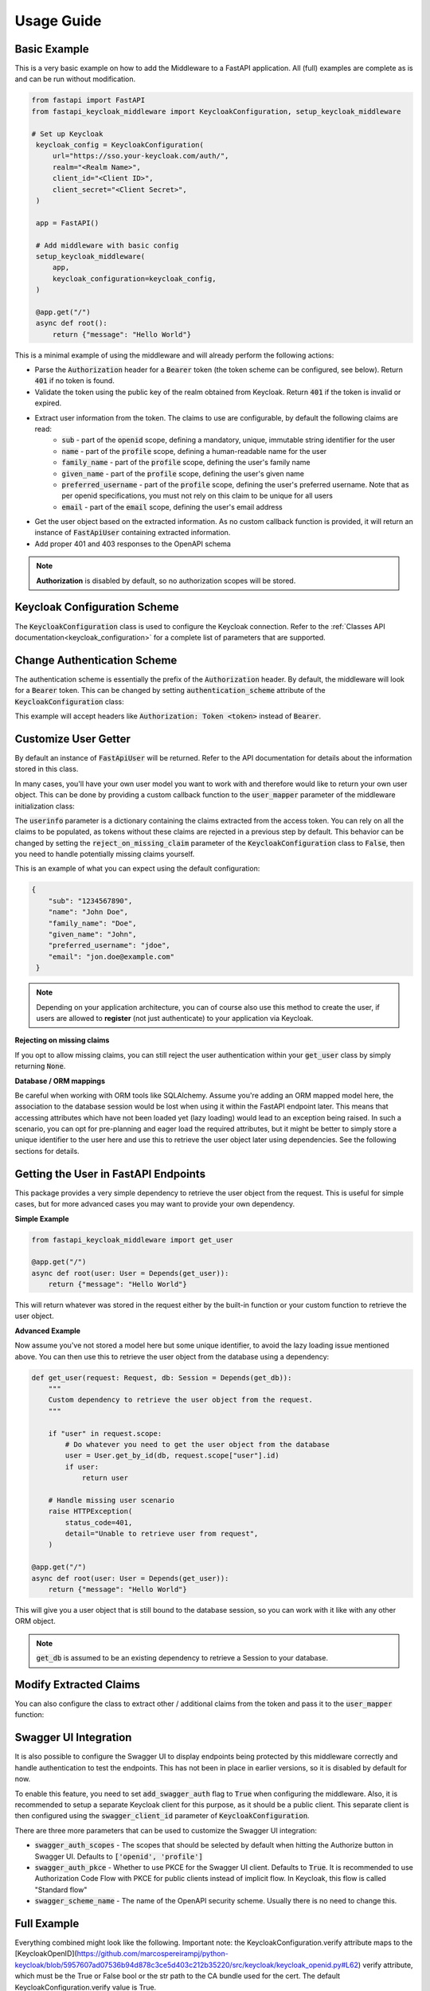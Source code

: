 .. _usage:

Usage Guide
===========

Basic Example
^^^^^^^^^^^^^

This is a very basic example on how to add the Middleware to a FastAPI application. All (full) examples are complete as is and can be run without modification.

.. code-block:: python

   from fastapi import FastAPI
   from fastapi_keycloak_middleware import KeycloakConfiguration, setup_keycloak_middleware

   # Set up Keycloak
    keycloak_config = KeycloakConfiguration(
        url="https://sso.your-keycloak.com/auth/",
        realm="<Realm Name>",
        client_id="<Client ID>",
        client_secret="<Client Secret>",
    )

    app = FastAPI()

    # Add middleware with basic config
    setup_keycloak_middleware(
        app,
        keycloak_configuration=keycloak_config,
    )

    @app.get("/")
    async def root():
        return {"message": "Hello World"}


This is a minimal example of using the middleware and will already perform the following actions:

* Parse the :code:`Authorization` header for a :code:`Bearer` token (the token scheme can be configured, see below). Return :code:`401` if no token is found.
* Validate the token using the public key of the realm obtained from Keycloak. Return :code:`401` if the token is invalid or expired.
* Extract user information from the token. The claims to use are configurable, by default the following claims are read:
   * :code:`sub` - part of the :code:`openid` scope, defining a mandatory, unique, immutable string identifier for the user
   * :code:`name` - part of the :code:`profile` scope, defining a human-readable name for the user
   * :code:`family_name` - part of the :code:`profile` scope, defining the user's family name
   * :code:`given_name` - part of the :code:`profile` scope, defining the user's given name
   * :code:`preferred_username` - part of the :code:`profile` scope, defining the user's preferred username. Note that as per openid specifications, you must not rely on this claim to be unique for all users
   * :code:`email` - part of the :code:`email` scope, defining the user's email address
* Get the user object based on the extracted information. As no custom callback function is provided, it will return an instance of :code:`FastApiUser` containing extracted information.
* Add proper 401 and 403 responses to the OpenAPI schema

.. note::
   **Authorization** is disabled by default, so no authorization scopes will be stored.

Keycloak Configuration Scheme
^^^^^^^^^^^^^^^^^^^^^^^^^^^^^

The :code:`KeycloakConfiguration` class is used to configure the Keycloak connection. Refer to the :ref:`Classes API documentation<keycloak_configuration>` for a complete list of parameters that are supported.

Change Authentication Scheme
^^^^^^^^^^^^^^^^^^^^^^^^^^^^

The authentication scheme is essentially the prefix of the :code:`Authorization` header. By default, the middleware will look for a :code:`Bearer` token. This can be changed by setting :code:`authentication_scheme` attribute of the :code:`KeycloakConfiguration` class:

.. code-block:: python
   :emphasize-lines: 7

    # Set up Keycloak
    keycloak_config = KeycloakConfiguration(
        url="https://sso.your-keycloak.com/auth/",
        realm="<Realm Name>",
        client_id="<Client ID>",
        client_secret="<Client Secret>",
        authentication_scheme="Token"
    )

This example will accept headers like :code:`Authorization: Token <token>` instead of :code:`Bearer`.

Customize User Getter
^^^^^^^^^^^^^^^^^^^^^

By default an instance of :code:`FastApiUser` will be returned. Refer to the API documentation for details about the information stored in this class.

In many cases, you'll have your own user model you want to work with and therefore would like to return your own user object. This can be done by providing a custom callback function to the :code:`user_mapper` parameter of the middleware initialization class:

.. code-block:: python
   :emphasize-lines: 1,2,3,9

   async def map_user(userinfo: typing.Dict[str, typing.Any]) -> User:
       # Do something with the userinfo
       return User()

    # Add middleware with basic config
    setup_keycloak_middleware(
        app,
        keycloak_configuration=keycloak_config,
        user_mapper=map_user,
    )

The :code:`userinfo` parameter is a dictionary containing the claims extracted from the access token. You can rely on all the claims to be populated, as tokens without these claims are rejected in a previous step by default. This behavior can be changed by setting the :code:`reject_on_missing_claim` parameter of the :code:`KeycloakConfiguration` class to :code:`False`, then you need to handle potentially missing claims yourself.

This is an example of what you can expect using the default configuration:

.. code-block:: json

   {
       "sub": "1234567890",
       "name": "John Doe",
       "family_name": "Doe",
       "given_name": "John",
       "preferred_username": "jdoe",
       "email": "jon.doe@example.com"
    }

.. note::
   Depending on your application architecture, you can of course also use this method to create the user, if users are allowed to **register** (not just authenticate) to your application via Keycloak.

**Rejecting on missing claims**

If you opt to allow missing claims, you can still reject the user authentication within your :code:`get_user` class by simply returning :code:`None`.

**Database / ORM mappings**

Be careful when working with ORM tools like SQLAlchemy. Assume you're adding an ORM mapped model here, the association to the database session would be lost when using it within the FastAPI endpoint later. This means that accessing attributes which have not been loaded yet (lazy loading) would lead to an exception being raised. In such a scenario, you can opt for pre-planning and eager load the required attributes, but it might be better to simply store a unique identifier to the user here and use this to retrieve the user object later using dependencies. See the following sections for details.

Getting the User in FastAPI Endpoints
^^^^^^^^^^^^^^^^^^^^^^^^^^^^^^^^^^^^^

This package provides a very simple dependency to retrieve the user object from the request. This is useful for simple cases, but for more advanced cases you may want to provide your own dependency.

**Simple Example**

.. code-block:: python

    from fastapi_keycloak_middleware import get_user

    @app.get("/")
    async def root(user: User = Depends(get_user)):
        return {"message": "Hello World"}

This will return whatever was stored in the request either by the built-in function or your custom function to retrieve the user object.

**Advanced Example**

Now assume you've not stored a model here but some unique identifier, to avoid the lazy loading issue mentioned above. You can then use this to retrieve the user object from the database using a dependency:

.. code-block:: python

    def get_user(request: Request, db: Session = Depends(get_db)):
        """
        Custom dependency to retrieve the user object from the request.
        """

        if "user" in request.scope:
            # Do whatever you need to get the user object from the database
            user = User.get_by_id(db, request.scope["user"].id)
            if user:
                return user

        # Handle missing user scenario
        raise HTTPException(
            status_code=401,
            detail="Unable to retrieve user from request",
        )

    @app.get("/")
    async def root(user: User = Depends(get_user)):
        return {"message": "Hello World"}

This will give you a user object that is still bound to the database session, so you can work with it like with any other ORM object.

.. note::
    :code:`get_db` is assumed to be an existing dependency to retrieve a Session to your database.

Modify Extracted Claims
^^^^^^^^^^^^^^^^^^^^^^^

You can also configure the class to extract other / additional claims from the token and pass it to the :code:`user_mapper` function:

.. code-block:: python
   :emphasize-lines: 7

    # Set up Keycloak
    keycloak_config = KeycloakConfiguration(
        url="https://sso.your-keycloak.com/auth/",
        realm="<Realm Name>",
        client_id="<Client ID>",
        client_secret="<Client Secret>",
        claims=["sub", "name", "email", "your-claim"], # Modify claims
        reject_on_missing_claim=False, # Control behaviour when claims are missing
    )

Swagger UI Integration
^^^^^^^^^^^^^^^^^^^^^^

It is also possible to configure the Swagger UI to display endpoints being protected by this middleware correctly
and handle authentication to test the endpoints. This has not been in place in earlier versions, so it is disabled
by default for now.

To enable this feature, you need to set :code:`add_swagger_auth` flag to :code:`True` when configuring the middleware.
Also, it is recommended to setup a separate Keycloak client for this purpose, as it should be a public client. This
separate client is then configured using the :code:`swagger_client_id`  parameter of :code:`KeycloakConfiguration`.

.. code-block:: python
   :emphasize-lines: 6,7,8,9,18

    keycloak_config = KeycloakConfiguration(
        url="https://sso.your-keycloak.com/auth/",
        realm="<Realm Name>",
        client_id="<Client ID>",
        client_secret="<Client Secret>",
        swagger_client_id="<Swagger Client ID>",
        swagger_auth_scopes=["openid", "profile"], # Optional
        swagger_auth_pkce=True, # Optional
        swagger_scheme_name="keycloak" # Optional
    )

    setup_keycloak_middleware(
        app,
        keycloak_configuration=keycloak_config,
        add_swagger_auth=True
    )

There are three more parameters that can be used to customize the Swagger UI integration:

* :code:`swagger_auth_scopes` - The scopes that should be selected by default when hitting the Authorize button in Swagger UI. Defaults to :code:`['openid', 'profile']`
* :code:`swagger_auth_pkce` - Whether to use PKCE for the Swagger UI client. Defaults to :code:`True`. It is recommended to use Authorization Code Flow with PKCE for public clients instead of implicit flow. In Keycloak, this flow is called "Standard flow"
* :code:`swagger_scheme_name` - The name of the OpenAPI security scheme. Usually there is no need to change this.

Full Example
^^^^^^^^^^^^

Everything combined might look like the following. Important note: the KeycloakConfiguration.verify attribute maps to the 
[KeycloakOpenID](https://github.com/marcospereirampj/python-keycloak/blob/5957607ad07536b94d878c3ce5d403c212b35220/src/keycloak/keycloak_openid.py#L62) verify
attribute, which must be the True or False bool or the str path to the CA bundle used for the cert. The default KeycloakConfiguration.verify value is True.

.. code-block:: python

    from fastapi import FastAPI
    from fastapi_keycloak_middleware import KeycloakConfiguration, setup_keycloak_middleware

    # Set up Keycloak connection
    keycloak_config = KeycloakConfiguration(
        url="https://sso.your-keycloak.com/auth/",
        realm="<Realm Name>",
        client_id="<Client ID>",
        client_secret="<Client Secret>",
        claims=["sub", "name", "email", "your-claim"], # Modify claims
        reject_on_missing_claim=False, # Control behaviour when claims are missing
        verify="<Path to CA File>/ca.pem" # Can be True, False or the path to the CA file used to sign certs
    )

    async def map_user(userinfo: typing.Dict[str, typing.Any]) -> User:
        """
        Map userinfo extracted from the claim
        to something you can use in your application.

        You could
        - Verify user presence in your database
        - Create user if it doesn't exist (depending on your application architecture)
        """
       user = make_sure_user_exists(userinfo) # Replace with your logic
       return user

    def get_user(request: Request, db: Session = Depends(get_db)):
        """
        Custom dependency to retrieve the user object from the request.
        """

        if "user" in request.scope:
            # Do whatever you need to get the user object from the database
            user = User.get_by_id(db, request.scope["user"].id)
            if user:
                return user

        # Handle missing user scenario
        raise HTTPException(
            status_code=401,
            detail="Unable to retrieve user from request",
        )

    app = FastAPI()

    # Add middleware with basic config
    setup_keycloak_middleware(
        app,
        keycloak_configuration=keycloak_config,
        user_mapper=map_user,
    )

    @app.get("/")
    async def root(user: User = Depends(get_user)):
        return {"message": "Hello World"}
